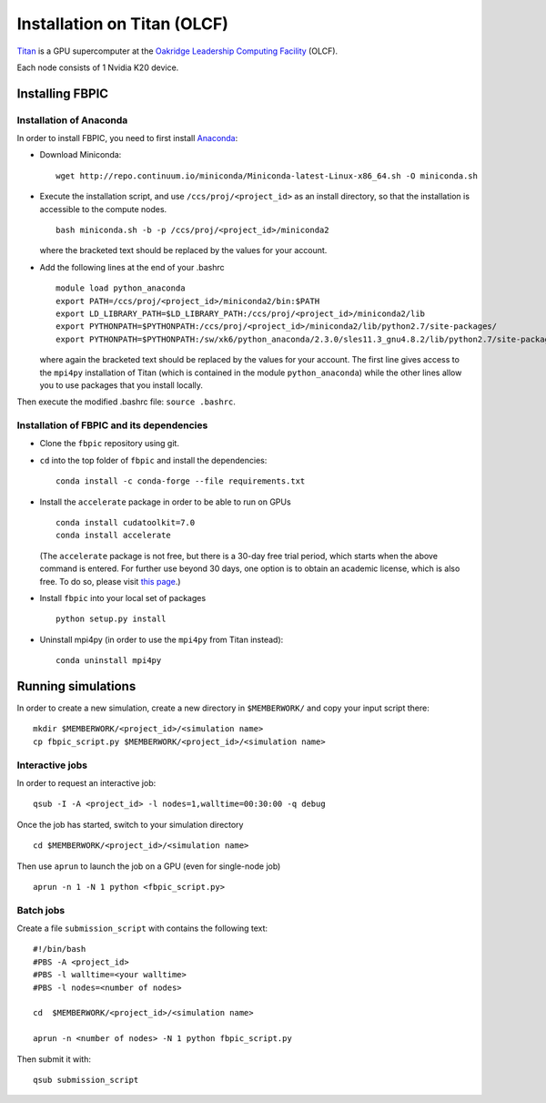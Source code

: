 Installation on Titan (OLCF)
================================================

`Titan <https://www.olcf.ornl.gov/titan/>`__ is a GPU supercomputer at the
`Oakridge Leadership Computing Facility
<https://www.olcf.ornl.gov/>`__ (OLCF).

Each node consists of 1 Nvidia K20 device.

Installing FBPIC
----------------

Installation of Anaconda
~~~~~~~~~~~~~~~~~~~~~~~~

In order to install FBPIC, you need to first install `Anaconda <https://www.continuum.io/why-anaconda>`__:

-  Download Miniconda:

   ::

       wget http://repo.continuum.io/miniconda/Miniconda-latest-Linux-x86_64.sh -O miniconda.sh

-  Execute the installation script, and use ``/ccs/proj/<project_id>``
   as an install directory, so that the installation is accessible to
   the compute nodes.

   ::

       bash miniconda.sh -b -p /ccs/proj/<project_id>/miniconda2

   where the bracketed text should be replaced by the values for your
   account.

-  Add the following lines at the end of your .bashrc

   ::

       module load python_anaconda
       export PATH=/ccs/proj/<project_id>/miniconda2/bin:$PATH
       export LD_LIBRARY_PATH=$LD_LIBRARY_PATH:/ccs/proj/<project_id>/miniconda2/lib
       export PYTHONPATH=$PYTHONPATH:/ccs/proj/<project_id>/miniconda2/lib/python2.7/site-packages/
       export PYTHONPATH=$PYTHONPATH:/sw/xk6/python_anaconda/2.3.0/sles11.3_gnu4.8.2/lib/python2.7/site-packages/

   where again the bracketed text should be replaced by the values for
   your account. The first line gives access to the ``mpi4py``
   installation of Titan (which is contained in the module
   ``python_anaconda``) while the other lines allow you to use packages
   that you install locally.

Then execute the modified .bashrc file: ``source .bashrc``.

Installation of FBPIC and its dependencies
~~~~~~~~~~~~~~~~~~~~~~~~~~~~~~~~~~~~~~~~~~

-  Clone the ``fbpic`` repository using git.

-  ``cd`` into the top folder of ``fbpic`` and install the dependencies:

   ::

       conda install -c conda-forge --file requirements.txt

-  Install the ``accelerate`` package in order to be able to run on GPUs

   ::

       conda install cudatoolkit=7.0
       conda install accelerate

   (The ``accelerate`` package is not free, but there is a 30-day free
   trial period, which starts when the above command is entered. For
   further use beyond 30 days, one option is to obtain an academic
   license, which is also free. To do so, please visit `this
   page <https://www.continuum.io/anaconda-academic-subscriptions-available>`__.)

-  Install ``fbpic`` into your local set of packages

   ::

       python setup.py install

-  Uninstall mpi4py (in order to use the ``mpi4py`` from Titan instead):

   ::

       conda uninstall mpi4py

Running simulations
------------------------------------------

In order to create a new simulation, create a new directory in
``$MEMBERWORK/`` and copy your input script there:

::

    mkdir $MEMBERWORK/<project_id>/<simulation name>
    cp fbpic_script.py $MEMBERWORK/<project_id>/<simulation name>

Interactive jobs
~~~~~~~~~~~~~~~~

In order to request an interactive job:

::

    qsub -I -A <project_id> -l nodes=1,walltime=00:30:00 -q debug

Once the job has started, switch to your simulation directory

::

    cd $MEMBERWORK/<project_id>/<simulation name>

Then use ``aprun`` to launch the job on a GPU (even for single-node job)

::

    aprun -n 1 -N 1 python <fbpic_script.py>

Batch jobs
~~~~~~~~~~

Create a file ``submission_script`` with contains the following text:

::

    #!/bin/bash
    #PBS -A <project_id>
    #PBS -l walltime=<your walltime>
    #PBS -l nodes=<number of nodes>

    cd  $MEMBERWORK/<project_id>/<simulation name>

    aprun -n <number of nodes> -N 1 python fbpic_script.py

Then submit it with:

::

   qsub submission_script
